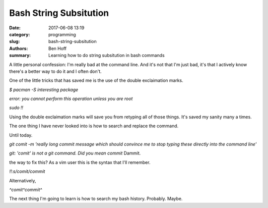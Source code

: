 Bash String Subsitution
#######################

:date: 2017-06-08 13:19
:category: programming
:slug: bash-string-subsitution
:authors: Ben Hoff
:summary: Learning how to do string subsitution in bash commands

A little personal confession: I'm really bad at the command line. And it's not that I'm just bad, it's that I actively know there's a better way to do it and I often don't.

One of the little tricks that has saved me is the use of the double exclaimation marks.

`$ pacman -S interesting package`

`error: you cannot perform this operation unless you are root`

`sudo !!`

Using the double exclaimation marks will save you from retyping all of those things. It's saved my sanity many a times.

The one thing I have never looked into is how to search and replace the command.

Until today.

`git comit -m 'really long commit message which should convince me to stop typing these directly into the command line'`

`git: 'comit' is not a git command. Did you mean commit`
Dammit.

the way to fix this? As a vim user this is the syntax that I'll remember.

`!!:s/comit/commit`

Alternatively,

`^comit^commit^`

The next thing I'm going to learn is how to search my bash history. Probably. Maybe.

